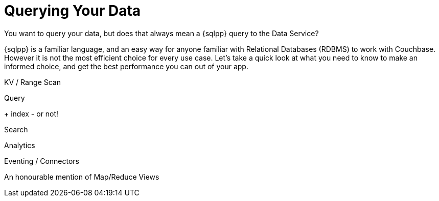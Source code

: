 = Querying Your Data



You want to query your data, but does that always mean a {sqlpp} query to the Data Service?

{sqlpp} is a familiar language, and an easy way for anyone familiar with Relational Databases (RDBMS) to work with Couchbase.
However it is not the most efficient choice for every use case.
Let's take a quick look at what you need to know to make an informed choice, and get the best performance you can out of your app.




KV /
Range Scan




Query

+ index - or not!

// support hash joins on query & analytics), optimized for better pagination, CBO...
// normalisation
// foreign keys


Search




Analytics




Eventing / Connectors





An honourable mention of Map/Reduce Views



